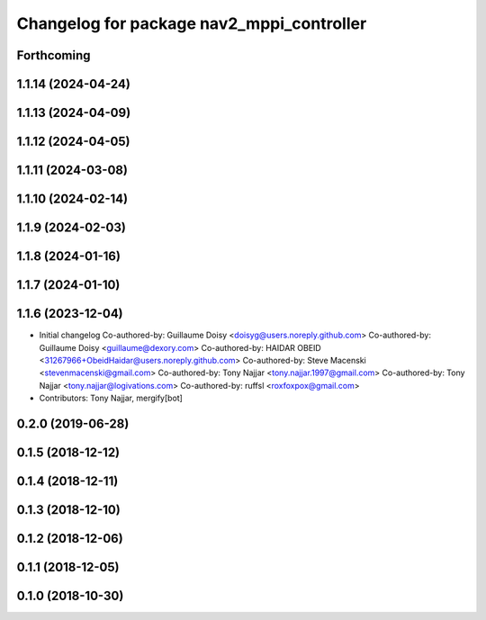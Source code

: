 ^^^^^^^^^^^^^^^^^^^^^^^^^^^^^^^^^^^^^^^^^^
Changelog for package nav2_mppi_controller
^^^^^^^^^^^^^^^^^^^^^^^^^^^^^^^^^^^^^^^^^^

Forthcoming
-----------

1.1.14 (2024-04-24)
-------------------

1.1.13 (2024-04-09)
-------------------

1.1.12 (2024-04-05)
-------------------

1.1.11 (2024-03-08)
-------------------

1.1.10 (2024-02-14)
-------------------

1.1.9 (2024-02-03)
------------------

1.1.8 (2024-01-16)
------------------

1.1.7 (2024-01-10)
------------------

1.1.6 (2023-12-04)
------------------
* Initial changelog
  Co-authored-by: Guillaume Doisy <doisyg@users.noreply.github.com>
  Co-authored-by: Guillaume Doisy <guillaume@dexory.com>
  Co-authored-by: HAIDAR OBEID <31267966+ObeidHaidar@users.noreply.github.com>
  Co-authored-by: Steve Macenski <stevenmacenski@gmail.com>
  Co-authored-by: Tony Najjar <tony.najjar.1997@gmail.com>
  Co-authored-by: Tony Najjar <tony.najjar@logivations.com>
  Co-authored-by: ruffsl <roxfoxpox@gmail.com>
* Contributors: Tony Najjar, mergify[bot]

0.2.0 (2019-06-28)
------------------

0.1.5 (2018-12-12)
------------------

0.1.4 (2018-12-11)
------------------

0.1.3 (2018-12-10)
------------------

0.1.2 (2018-12-06)
------------------

0.1.1 (2018-12-05)
------------------

0.1.0 (2018-10-30)
------------------
